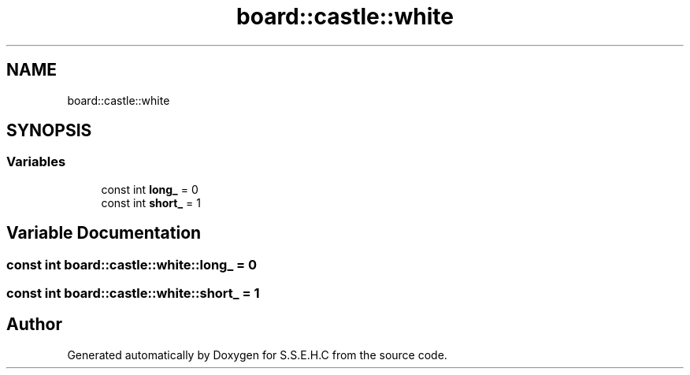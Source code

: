 .TH "board::castle::white" 3 "Sat Feb 20 2021" "S.S.E.H.C" \" -*- nroff -*-
.ad l
.nh
.SH NAME
board::castle::white
.SH SYNOPSIS
.br
.PP
.SS "Variables"

.in +1c
.ti -1c
.RI "const int \fBlong_\fP = 0"
.br
.ti -1c
.RI "const int \fBshort_\fP = 1"
.br
.in -1c
.SH "Variable Documentation"
.PP 
.SS "const int board::castle::white::long_ = 0"

.SS "const int board::castle::white::short_ = 1"

.SH "Author"
.PP 
Generated automatically by Doxygen for S\&.S\&.E\&.H\&.C from the source code\&.
